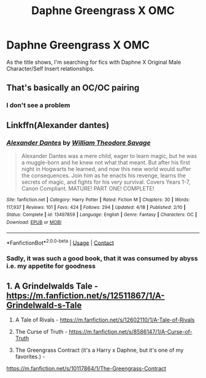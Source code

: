 #+TITLE: Daphne Greengrass X OMC

* Daphne Greengrass X OMC
:PROPERTIES:
:Author: nutakufan010
:Score: 2
:DateUnix: 1609192281.0
:DateShort: 2020-Dec-29
:FlairText: Recommendation
:END:
As the title shows, I'm searching for fics with Daphne X Original Male Character/Self Insert relationships.


** That's basically an OC/OC pairing
:PROPERTIES:
:Author: redpxtato
:Score: 2
:DateUnix: 1609205727.0
:DateShort: 2020-Dec-29
:END:

*** I don't see a problem
:PROPERTIES:
:Author: nutakufan010
:Score: 0
:DateUnix: 1609215764.0
:DateShort: 2020-Dec-29
:END:


** Linkffn(Alexander dantes)
:PROPERTIES:
:Author: righteousronin
:Score: 0
:DateUnix: 1609214976.0
:DateShort: 2020-Dec-29
:END:

*** [[https://www.fanfiction.net/s/13497859/1/][*/Alexander Dantes/*]] by [[https://www.fanfiction.net/u/2319063/William-Theodore-Savage][/William Theodore Savage/]]

#+begin_quote
  Alexander Dantes was a mere child, eager to learn magic, but he was a muggle-born and he knew not what that meant. But after his first night in Hogwarts he learned, and now this new world would suffer the consequences. Join him as he enacts his revenge, learns the secrets of magic, and fights for his very survival. Covers Years 1-7, Canon Compliant. MATURE! PART ONE! COMPLETE!
#+end_quote

^{/Site/:} ^{fanfiction.net} ^{*|*} ^{/Category/:} ^{Harry} ^{Potter} ^{*|*} ^{/Rated/:} ^{Fiction} ^{M} ^{*|*} ^{/Chapters/:} ^{30} ^{*|*} ^{/Words/:} ^{117,937} ^{*|*} ^{/Reviews/:} ^{101} ^{*|*} ^{/Favs/:} ^{424} ^{*|*} ^{/Follows/:} ^{294} ^{*|*} ^{/Updated/:} ^{4/18} ^{*|*} ^{/Published/:} ^{2/10} ^{*|*} ^{/Status/:} ^{Complete} ^{*|*} ^{/id/:} ^{13497859} ^{*|*} ^{/Language/:} ^{English} ^{*|*} ^{/Genre/:} ^{Fantasy} ^{*|*} ^{/Characters/:} ^{OC} ^{*|*} ^{/Download/:} ^{[[http://www.ff2ebook.com/old/ffn-bot/index.php?id=13497859&source=ff&filetype=epub][EPUB]]} ^{or} ^{[[http://www.ff2ebook.com/old/ffn-bot/index.php?id=13497859&source=ff&filetype=mobi][MOBI]]}

--------------

*FanfictionBot*^{2.0.0-beta} | [[https://github.com/FanfictionBot/reddit-ffn-bot/wiki/Usage][Usage]] | [[https://www.reddit.com/message/compose?to=tusing][Contact]]
:PROPERTIES:
:Author: FanfictionBot
:Score: 0
:DateUnix: 1609215001.0
:DateShort: 2020-Dec-29
:END:


*** Sadly, it was such a good book, that it was consumed by abyss i.e. my appetite for goodness
:PROPERTIES:
:Author: nutakufan010
:Score: 0
:DateUnix: 1609215866.0
:DateShort: 2020-Dec-29
:END:


** 1. A Grindelwalds Tale - [[https://m.fanfiction.net/s/12511867/1/A-Grindelwald-s-Tale]]

2. A Tale of Rivals - [[https://m.fanfiction.net/s/12602110/1/A-Tale-of-Rivals]]

3. The Curse of Truth - [[https://m.fanfiction.net/s/8586147/1/A-Curse-of-Truth]]

4. The Greengrass Contract (it's a Harry x Daphne, but it's one of my favorites.) -

[[https://m.fanfiction.net/s/10117864/1/The-Greengrass-Contract]]
:PROPERTIES:
:Author: Such_Cranberry4771
:Score: 1
:DateUnix: 1616075795.0
:DateShort: 2021-Mar-18
:END:
